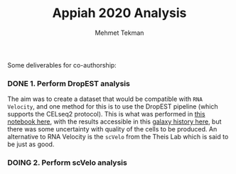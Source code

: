 #+TITLE: Appiah 2020 Analysis
#+PROPERTY: header-args :exports both :eval never-export
#+OPTIONS: H:4 num:nil toc:5
#+EXCLUDE_TAGS: noexport
#+AUTHOR: Mehmet Tekman


Some deliverables for co-authorship:


*** DONE 1. Perform DropEST analysis
    CLOSED: [2020-04-01 Mi 12:18]

    The aim was to create a dataset that would be compatible with =RNA Velocity=, and one method for this is to use the DropEST pipeline (which supports the CELseq2 protocol). This is what was performed in [[file:1_dropest.org][this notebook here]], with the results accessible in this [[https://usegalaxy.eu/u/mehmet-tekman/h/bismark-dropest-data][galaxy history here]], but there was some uncertainty with quality of the cells to be produced. An alternative to RNA Velocity is the =scVelo= from the Theis Lab which is said to be just as good.


*** DOING 2. Perform scVelo analysis

